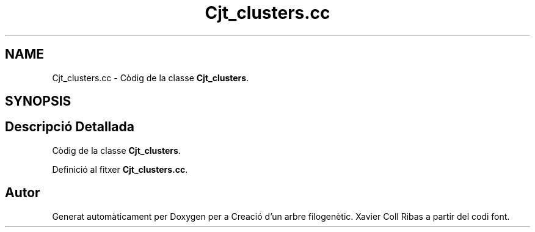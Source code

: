 .TH "Cjt_clusters.cc" 3 "Dl Mai 18 2020" "Version 18/05/2020" "Creació d'un arbre filogenètic. Xavier Coll Ribas" \" -*- nroff -*-
.ad l
.nh
.SH NAME
Cjt_clusters.cc \- Còdig de la classe \fBCjt_clusters\fP\&.  

.SH SYNOPSIS
.br
.PP
.SH "Descripció Detallada"
.PP 
Còdig de la classe \fBCjt_clusters\fP\&. 


.PP
Definició al fitxer \fBCjt_clusters\&.cc\fP\&.
.SH "Autor"
.PP 
Generat automàticament per Doxygen per a Creació d'un arbre filogenètic\&. Xavier Coll Ribas a partir del codi font\&.
